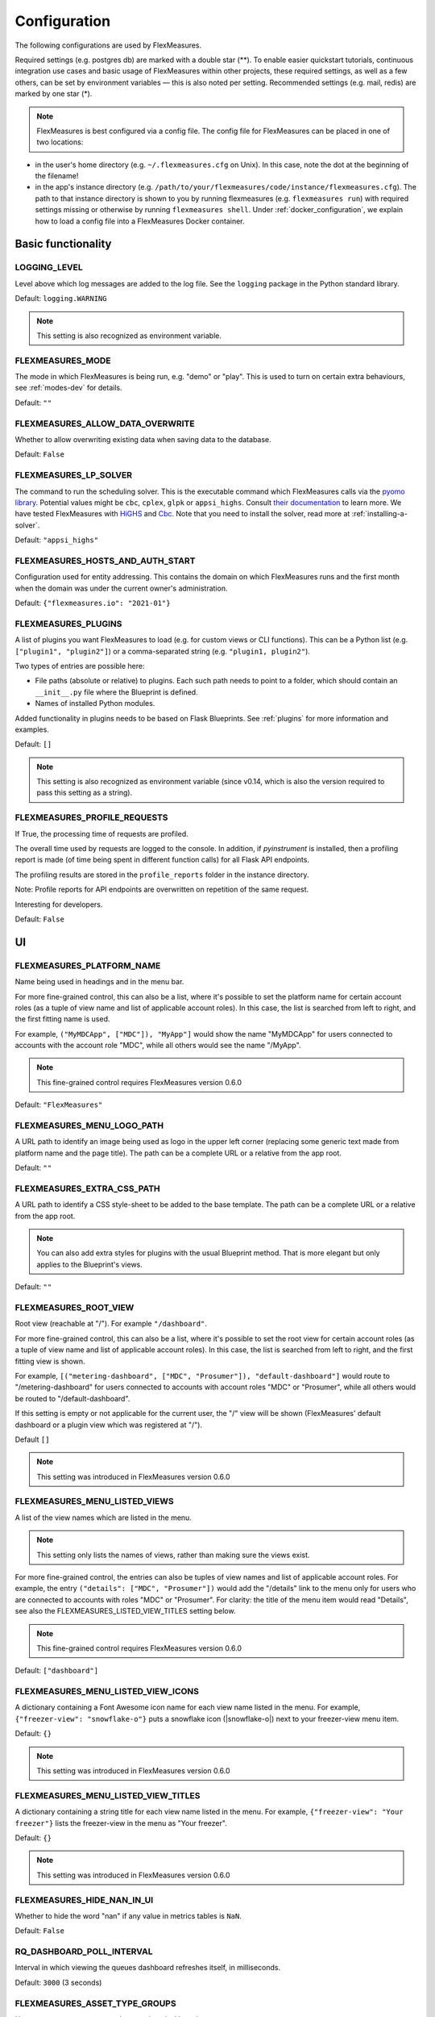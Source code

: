 .. _configuration:

Configuration
=============

The following configurations are used by FlexMeasures.

Required settings (e.g. postgres db) are marked with a double star (**).
To enable easier quickstart tutorials, continuous integration use cases and basic usage of FlexMeasures within other projects, these required settings, as well as a few others, can be set by environment variables ― this is also noted per setting.
Recommended settings (e.g. mail, redis) are marked by one star (*).

.. note:: FlexMeasures is best configured via a config file. The config file for FlexMeasures can be placed in one of two locations: 


* in the user's home directory (e.g. ``~/.flexmeasures.cfg`` on Unix). In this case, note the dot at the beginning of the filename!
* in the app's instance directory (e.g. ``/path/to/your/flexmeasures/code/instance/flexmeasures.cfg``\ ). The path to that instance directory is shown to you by running flexmeasures (e.g. ``flexmeasures run``\ ) with required settings missing or otherwise by running ``flexmeasures shell``. Under :ref:`docker_configuration`, we explain how to load a config file into a FlexMeasures Docker container.


Basic functionality
-------------------

LOGGING_LEVEL
^^^^^^^^^^^^^

Level above which log messages are added to the log file. See the ``logging`` package in the Python standard library.

Default: ``logging.WARNING``

.. note:: This setting is also recognized as environment variable.


.. _modes-config:

FLEXMEASURES_MODE
^^^^^^^^^^^^^^^^^

The mode in which FlexMeasures is being run, e.g. "demo" or "play".
This is used to turn on certain extra behaviours, see :ref:`modes-dev` for details.

Default: ``""``


.. _overwrite-config:

FLEXMEASURES_ALLOW_DATA_OVERWRITE
^^^^^^^^^^^^^^^^^^^^^^^^^^^^^^^^^

Whether to allow overwriting existing data when saving data to the database.

Default: ``False``


.. _solver-config:

FLEXMEASURES_LP_SOLVER
^^^^^^^^^^^^^^^^^^^^^^

The command to run the scheduling solver. This is the executable command which FlexMeasures calls via the `pyomo library <http://www.pyomo.org/>`_. Potential values might be ``cbc``, ``cplex``, ``glpk`` or ``appsi_highs``. Consult `their documentation <https://pyomo.readthedocs.io/en/stable/solving_pyomo_models.html#supported-solvers>`_ to learn more. 
We have tested FlexMeasures with `HiGHS <https://highs.dev/>`_ and `Cbc <https://coin-or.github.io/Cbc/intro>`_.
Note that you need to install the solver, read more at :ref:`installing-a-solver`.

Default: ``"appsi_highs"``



FLEXMEASURES_HOSTS_AND_AUTH_START
^^^^^^^^^^^^^^^^^^^^^^^^^^^^^^^^^

Configuration used for entity addressing. This contains the domain on which FlexMeasures runs
and the first month when the domain was under the current owner's administration.

Default: ``{"flexmeasures.io": "2021-01"}``


.. _plugin-config:

FLEXMEASURES_PLUGINS
^^^^^^^^^^^^^^^^^^^^^^^^^

A list of plugins you want FlexMeasures to load (e.g. for custom views or CLI functions). 
This can be a Python list (e.g. ``["plugin1", "plugin2"]``) or a comma-separated string (e.g. ``"plugin1, plugin2"``).

Two types of entries are possible here:

* File paths (absolute or relative) to plugins. Each such path needs to point to a folder, which should contain an ``__init__.py`` file where the Blueprint is defined. 
* Names of installed Python modules. 

Added functionality in plugins needs to be based on Flask Blueprints. See :ref:`plugins` for more information and examples.

Default: ``[]``

.. note:: This setting is also recognized as environment variable (since v0.14, which is also the version required to pass this setting as a string).



FLEXMEASURES_PROFILE_REQUESTS
^^^^^^^^^^^^^^^^^^^^^^^^^^^^^

If True, the processing time of requests are profiled.

The overall time used by requests are logged to the console. In addition, if `pyinstrument` is installed, then a profiling report is made (of time being spent in different function calls) for all Flask API endpoints.

The profiling results are stored in the ``profile_reports`` folder in the instance directory.

Note: Profile reports for API endpoints are overwritten on repetition of the same request.

Interesting for developers.

Default: ``False``


UI
--

FLEXMEASURES_PLATFORM_NAME
^^^^^^^^^^^^^^^^^^^^^^^^^^

Name being used in headings and in the menu bar.

For more fine-grained control, this can also be a list, where it's possible to set the platform name for certain account roles (as a tuple of view name and list of applicable account roles). In this case, the list is searched from left to right, and the first fitting name is used.

For example, ``("MyMDCApp", ["MDC"]), "MyApp"]`` would show the name "MyMDCApp" for users connected to accounts with the account role "MDC", while all others would see the name "/MyApp".

.. note:: This fine-grained control requires FlexMeasures version 0.6.0

Default: ``"FlexMeasures"``


FLEXMEASURES_MENU_LOGO_PATH
^^^^^^^^^^^^^^^^^^^^^^^^^^^^

A URL path to identify an image being used as logo in the upper left corner (replacing some generic text made from platform name and the page title).
The path can be a complete URL or a relative from the app root. 

Default: ``""``


.. _extra-css-config:

FLEXMEASURES_EXTRA_CSS_PATH
^^^^^^^^^^^^^^^^^^^^^^^^^^^^

A URL path to identify a CSS style-sheet to be added to the base template.
The path can be a complete URL or a relative from the app root. 

.. note:: You can also add extra styles for plugins with the usual Blueprint method. That is more elegant but only applies to the Blueprint's views.

Default: ``""``


FLEXMEASURES_ROOT_VIEW
^^^^^^^^^^^^^^^^^^^^^^^^^^

Root view (reachable at "/"). For example ``"/dashboard"``.

For more fine-grained control, this can also be a list, where it's possible to set the root view for certain account roles (as a tuple of view name and list of applicable account roles). In this case, the list is searched from left to right, and the first fitting view is shown.

For example, ``[("metering-dashboard", ["MDC", "Prosumer"]), "default-dashboard"]`` would route to "/metering-dashboard" for users connected to accounts with account roles "MDC" or "Prosumer", while all others would be routed to "/default-dashboard".

If this setting is empty or not applicable for the current user, the "/" view will be shown (FlexMeasures' default dashboard or a plugin view which was registered at "/").

Default ``[]``

.. note:: This setting was introduced in FlexMeasures version 0.6.0


.. _menu-config:

FLEXMEASURES_MENU_LISTED_VIEWS
^^^^^^^^^^^^^^^^^^^^^^^^^^^^

A list of the view names which are listed in the menu.

.. note:: This setting only lists the names of views, rather than making sure the views exist.

For more fine-grained control, the entries can also be tuples of view names and list of applicable account roles. For example, the entry ``("details": ["MDC", "Prosumer"])`` would add the "/details" link to the menu only for users who are connected to accounts with roles "MDC" or "Prosumer". For clarity: the title of the menu item would read "Details", see also the FLEXMEASURES_LISTED_VIEW_TITLES setting below.

.. note:: This fine-grained control requires FlexMeasures version 0.6.0

Default: ``["dashboard"]``


FLEXMEASURES_MENU_LISTED_VIEW_ICONS
^^^^^^^^^^^^^^^^^^^^^^^^^^^^^^

A dictionary containing a Font Awesome icon name for each view name listed in the menu.
For example, ``{"freezer-view": "snowflake-o"}`` puts a snowflake icon (|snowflake-o|) next to your freezer-view menu item.

Default: ``{}``

.. note:: This setting was introduced in FlexMeasures version 0.6.0


FLEXMEASURES_MENU_LISTED_VIEW_TITLES
^^^^^^^^^^^^^^^^^^^^^^^^^^^^^^^

A dictionary containing a string title for each view name listed in the menu.
For example, ``{"freezer-view": "Your freezer"}`` lists the freezer-view in the menu as "Your freezer".

Default: ``{}``

.. note:: This setting was introduced in FlexMeasures version 0.6.0


FLEXMEASURES_HIDE_NAN_IN_UI
^^^^^^^^^^^^^^^^^^^^^^^^^^^

Whether to hide the word "nan" if any value in metrics tables is ``NaN``.

Default: ``False``

RQ_DASHBOARD_POLL_INTERVAL
^^^^^^^^^^^^^^^^^^^^^^^^^^

Interval in which viewing the queues dashboard refreshes itself, in milliseconds.

Default: ``3000`` (3 seconds) 


FLEXMEASURES_ASSET_TYPE_GROUPS
^^^^^^^^^^^^^^^^^^^^^^^^^^^^^^^

How to group asset types together, e.g. in a dashboard.

Default: ``{"renewables": ["solar", "wind"], "EVSE": ["one-way_evse", "two-way_evse"]}``

FLEXMEASURES_JS_VERSIONS
^^^^^^^^^^^^^^^^^^^^^^^^

Default: ``{"vega": "5.22.1", "vegaembed": "6.20.8", "vegalite": "5.2.0"}``


Timing
------

FLEXMEASURES_TIMEZONE
^^^^^^^^^^^^^^^^^^^^^

Timezone in which the platform operates. This is useful when datetimes are being localized.

Default: ``"Asia/Seoul"``


FLEXMEASURES_JOB_TTL
^^^^^^^^^^^^^^^^^^^^^^^^^

Time to live for jobs (e.g. forecasting, scheduling) in their respective queue.

A job that is passed this time to live might get cleaned out by Redis' memory manager.

Default: ``timedelta(days=1)``

FLEXMEASURES_PLANNING_TTL
^^^^^^^^^^^^^^^^^^^^^^^^^

Time to live for schedule UUIDs of successful scheduling jobs. Set a negative timedelta to persist forever.

Default: ``timedelta(days=7)``

FLEXMEASURES_JOB_CACHE_TTL
^^^^^^^^^^^^^^^^^^^^^^^^^^

Time to live for the job caching keys in seconds. The default value of 1h responds to the reality that within an hour, there is not
much change, other than the input arguments, that justifies recomputing the schedules.

In an hour, we will have more accurate forecasts available and the situation of the power grid
might have changed (imbalance prices, distribution level congestion, activation of FCR or aFRR reserves, ...).

Set a negative value to persist forever.

.. warning::
    Keep in mind that unless a proper clean up mechanism is set up, the number of
    caching keys will grow with time if the TTL is set to a negative value.

Default: ``3600``

.. _datasource_config:

FLEXMEASURES_DEFAULT_DATASOURCE
^^^^^^^^^^^^^^^^^^^^^^^^^^^^^^^^^^

The default DataSource of the resulting data from `DataGeneration` classes.

Default: ``"FlexMeasures"``


.. _planning_horizon_config:

FLEXMEASURES_PLANNING_HORIZON
^^^^^^^^^^^^^^^^^^^^^^^^^^^^^

The default horizon for making schedules.
API users can set a custom duration if they need to.

Default: ``timedelta(days=2)``


FLEXMEASURES_MAX_PLANNING_HORIZON
^^^^^^^^^^^^^^^^^^^^^^^^^^^^^^^^^

The maximum horizon for making schedules.
API users are not able to request longer schedules.
Can be set to a specific ``datetime.timedelta`` or to an integer number of planning steps, where the duration of a planning step is equal to the resolution of the applicable power sensor.
Set to ``None`` to forgo this limitation altoghether.

Default: ``2520`` (e.g. 7 days for a 4-minute resolution sensor, 105 days for a 1-hour resolution sensor)


Access Tokens
---------------

.. _mapbox_access_token:

MAPBOX_ACCESS_TOKEN
^^^^^^^^^^^^^^^^^^^

Token for accessing the MapBox API (for displaying maps on the dashboard and asset pages). You can learn how to obtain one `here <https://docs.mapbox.com/help/glossary/access-token/>`_

Default: ``None``

.. note:: This setting is also recognized as environment variable.

.. _sentry_access_token:

SENTRY_SDN
^^^^^^^^^^^^

Set tokenized URL, so errors will be sent to Sentry when ``app.env`` is not in `debug` or `testing` mode.
E.g.: ``https://<examplePublicKey>@o<something>.ingest.sentry.io/<project-Id>``

Default: ``None``

.. note:: This setting is also recognized as environment variable.


SQLAlchemy
----------

This is only a selection of the most important settings.
See `the Flask-SQLAlchemy Docs <https://flask-sqlalchemy.palletsprojects.com/en/master/config>`_ for all possibilities.

SQLALCHEMY_DATABASE_URI (**)
^^^^^^^^^^^^^^^^^^^^^^^^^^^^

Connection string to the postgres database, format: ``postgresql://<user>:<password>@<host-address>[:<port>]/<db>``

Default: ``None``

.. note:: This setting is also recognized as environment variable.


SQLALCHEMY_ENGINE_OPTIONS
^^^^^^^^^^^^^^^^^^^^^^^^^

Configuration of the SQLAlchemy engine.

Default: 

.. code-block:: python

       {
           "pool_recycle": 299,
           "pool_pre_ping": True,
           "connect_args": {"options": "-c timezone=utc"},
       }


SQLALCHEMY_TEST_DATABASE_URI
^^^^^^^^^^^^^^^^^^^^^^^^^^^^^

When running tests (``make test``, which runs ``pytest``), the default database URI is set in ``utils.config_defaults.TestingConfig``.
You can use this setting to overwrite that URI and point the tests to an (empty) database of your choice. 

.. note:: This setting is only supported as an environment variable, not in a config file, and only during testing.



Security
--------

Settings to ensure secure handling of credentials and data.

For Flask-Security and Flask-Cors (setting names start with "SECURITY" or "CORS"), this is only a selection of the most important settings.
See `the Flask-Security Docs <https://flask-security-too.readthedocs.io/en/stable/configuration.html>`_ as well as the `Flask-CORS docs <https://flask-cors.readthedocs.io/en/latest/configuration.html>`_ for all possibilities.

SECRET_KEY (**)
^^^^^^^^^^^^^^^

Used to sign user sessions and also as extra salt (a.k.a. pepper) for password salting if ``SECURITY_PASSWORD_SALT`` is not set.
This is actually part of Flask - but is also used by Flask-Security to sign all tokens.

It is critical this is set to a strong value. For python3 consider using: ``secrets.token_urlsafe()``
You can also set this in a file (which some Flask tutorials advise).

.. note:: Leave this setting set to ``None`` to get more instructions when you attempt to run FlexMeasures.

Default: ``None``


.. _security_totp_secrets:

SECURITY_TOTP_SECRETS
^^^^^^^^^^^^^^^^^^^^^

A dictionary with secrets used to sign :abbr:`TOTP (time-based one-time password)` tokens.
For example, ``{"1": "xxxxxxxxxxxxxxxxxxxxxxxxxxxxxxxx"}``.

Default: ``None``

.. note:: Leave this setting set to ``None`` to get more instructions when you attempt to run FlexMeasures.
          This setting is also recognized as environment variable.

SECURITY_PASSWORD_SALT
^^^^^^^^^^^^^^^^^^^^^^

Extra password salt (a.k.a. pepper)

Default: ``None`` (falls back to ``SECRET_KEY``\ )

SECURITY_TOKEN_AUTHENTICATION_HEADER
^^^^^^^^^^^^^^^^^^^^^^^^^^^^^^^^^^^^

Name of the header which carries the auth bearer token in API requests.

Default: ``Authorization``

SECURITY_TOKEN_MAX_AGE
^^^^^^^^^^^^^^^^^^^^^^

Maximal age of security tokens in seconds.

Default: ``60 * 60 * 6``  (six hours)

SECURITY_TRACKABLE
^^^^^^^^^^^^^^^^^^

Whether to track user statistics. Turning this on requires certain user fields.
We do not use this feature, but we do track number of logins.

Default: ``False``

CORS_ORIGINS
^^^^^^^^^^^^

Allowed cross-origins. Set to "*" to allow all. For development (e.g. JavaScript on localhost) you might use "null" in this list.

Default: ``[]``

CORS_RESOURCES:
^^^^^^^^^^^^^^^

FlexMeasures resources which get cors protection. This can be a regex, a list of them or a dictionary with all possible options.

Default: ``[r"/api/*"]``

CORS_SUPPORTS_CREDENTIALS
^^^^^^^^^^^^^^^^^^^^^^^^^

Allows users to make authenticated requests. If true, injects the Access-Control-Allow-Credentials header in responses. This allows cookies and credentials to be submitted across domains.

.. note::  This option cannot be used in conjunction with a “*” origin.

Default: ``True``


FLEXMEASURES_FORCE_HTTPS
^^^^^^^^^^^^^^^^^^^^^^^^^^^^^^^^^^^^^^^^^^

Set to ``True`` if all requests should be forced to be HTTPS.

Default: ``False``


FLEXMEASURES_ENFORCE_SECURE_CONTENT_POLICY
^^^^^^^^^^^^^^^^^^^^^^^^^^^^^^^^^^^^^^^^^^

When ``FLEXMEASURES_ENFORCE_SECURE_CONTENT_POLICY`` is set to ``True``, the ``<meta>`` tag with the ``Content-Security-Policy`` directive, specifically ``upgrade-insecure-requests``, is included in the HTML head. This directive instructs the browser to upgrade insecure requests from ``http`` to ``https``. One example of a use case for this is if you have a load balancer in front of FlexMeasures, which is secured with a certificate and only accepts https.

Default: ``False``


.. _mail-config:

Mail
----

For FlexMeasures to be able to send email to users (e.g. for resetting passwords), you need an email account which can do that (e.g. GMail).

This is only a selection of the most important settings.
See `the Flask-Mail Docs <https://flask-mail.readthedocs.io/en/latest/#configuring-flask-mail>`_ for others.

.. note:: The mail settings are also recognized as environment variables.

MAIL_SERVER (*)
^^^^^^^^^^^^^^^

Email name server domain.

Default: ``"localhost"``

MAIL_PORT (*)
^^^^^^^^^^^^^

SMTP port of the mail server.

Default: ``25``

MAIL_USE_TLS
^^^^^^^^^^^^

Whether to use TLS.

Default: ``False``

MAIL_USE_SSL
^^^^^^^^^^^^

Whether to use SSL.

Default: ``False``

MAIL_USERNAME (*)
^^^^^^^^^^^^^^^^^

Login name of the mail system user.

Default: ``None``

MAIL_DEFAULT_SENDER (*)
^^^^^^^^^^^^^^^^^^^^^^^

Tuple of shown name of sender and their email address.

.. note:: Some recipient mail servers will refuse emails for which the shown email address (set under ``MAIL_DEFAULT_SENDER``) differs from the sender's real email address (registered to ``MAIL_USERNAME``).
         Match them to avoid ``SMTPRecipientsRefused`` errors.

Default:

.. code-block:: python

   (
       "FlexMeasures",
       "no-reply@example.com",
   )

MAIL_PASSWORD
^^^^^^^^^^^^^^^^^^^^^^^

Password of mail system user.

Default: ``None``


.. _monitoring:

Monitoring
-----------

Monitoring potential problems in FlexMeasure's operations.


SENTRY_DSN
^^^^^^^^^^^^

Set tokenized URL, so errors will be sent to Sentry when ``app.env`` is not in `debug` or `testing` mode.
E.g.: ``https://<examplePublicKey>@o<something>.ingest.sentry.io/<project-Id>``

Default: ``None``


FLEXMEASURES_SENTRY_CONFIG
^^^^^^^^^^^^^^^^^^^^^^^^^^^

A dictionary with values to configure reporting to Sentry. Some options are taken care of by FlexMeasures (e.g. environment and release), but not all.
See `here <https://docs.sentry.io/platforms/python/configuration/options/>_` for a complete list.

Default: ``{}``


FLEXMEASURES_TASK_CHECK_AUTH_TOKEN
^^^^^^^^^^^^^^^^^^^^^^^^^^^^^^^^^^

Token which external services can use to check on the status of recurring tasks within FlexMeasures.

Default: ``None``


.. _monitoring_mail_recipients:

FLEXMEASURES_MONITORING_MAIL_RECIPIENTS
^^^^^^^^^^^^^^^^^^^^^^^

E-mail addresses to send monitoring alerts to from the CLI task ``flexmeasures monitor tasks``. For example ``["fred@one.com", "wilma@two.com"]``

Default: ``[]``


.. _redis-config:

Redis
-----

FlexMeasures uses the Redis database to support our forecasting and scheduling job queues.

.. note:: The redis settings are also recognized as environment variables.


FLEXMEASURES_REDIS_URL (*)
^^^^^^^^^^^^^^^^^^^^^^^^^^

URL of redis server.

Default: ``"localhost"``

FLEXMEASURES_REDIS_PORT (*)
^^^^^^^^^^^^^^^^^^^^^^^^^^^

Port of redis server.

Default: ``6379``

FLEXMEASURES_REDIS_DB_NR (*)
^^^^^^^^^^^^^^^^^^^^^^^^^^^^

Number of the redis database to use (Redis per default has 16 databases, numbered 0-15)

Default: ``0``

FLEXMEASURES_REDIS_PASSWORD (*)
^^^^^^^^^^^^^^^^^^^^^^^^^^^^^^^

Password of the redis server.

Default: ``None``

Demonstrations
--------------

.. _demo-credentials-config:

FLEXMEASURES_PUBLIC_DEMO_CREDENTIALS
^^^^^^^^^^^^^^^^^^^^^^^^^^^^^^^^^^^^^^^^^^^^

When ``FLEXMEASURES_MODE=demo``\ , this can hold login credentials (demo user email and password, e.g. ``("demo at seita.nl", "flexdemo")``\ ), so anyone can log in and try out the platform.

Default: ``None``

.. _sunset-config:

Sunset
------

FLEXMEASURES_API_SUNSET_ACTIVE
^^^^^^^^^^^^^^^^^^^^^^^^^^^^^^

Allow control over the effect of sunsetting API versions.
Specifically, if True, the endpoints of sunset API versions will return ``HTTP status 410 (Gone)`` status codes.
If False, these endpoints will either return ``HTTP status 410 (Gone) status codes``, or work like before (including Deprecation and Sunset headers in their response), depending on whether the installed FlexMeasures version still contains the endpoint implementations.

Default: ``False``

FLEXMEASURES_API_SUNSET_DATE
^^^^^^^^^^^^^^^^^^^^^^^^^^^^

Allow to override the default sunset date for your clients.

Default: ``None`` (defaults are set internally for each sunset API version, e.g. ``"2023-05-01"`` for v2.0)

FLEXMEASURES_API_SUNSET_LINK
^^^^^^^^^^^^^^^^^^^^^^^^^^^^

Allow to override the default sunset link for your clients.

Default: ``None`` (defaults are set internally for each sunset API version, e.g. ``"https://flexmeasures.readthedocs.io/en/v0.13.0/api/v2_0.html"`` for v2.0)

.. _reporters-config:

Reporters
---------

FLEXMEASURES_REPORTER_VALIDATION_SKIP_METHODS
^^^^^^^^^^^^^^^^^^^^^^^^^^^^^^^^^^^^^^^

Type: list of strings or comma-separated string

Defines the set of transformation methods in Pandas Reporters that should **skip signature validation**. These are typically “pseudo-methods” that are not native methods of Pandas or BeliefsDataFrame, but are still allowed in reporter transformations. Arguments for these methods are validated with custom rules rather than against Python method signatures.

Extend this list if you want to permit additional pseudo-methods in reporter pipelines.

.. note::  Only add trusted pseudo-methods here. Since these methods bypass Python signature validation, loosening this list unnecessarily can reduce safety guarantees in your data processing pipeline.

Default: `["get_attribute"]`